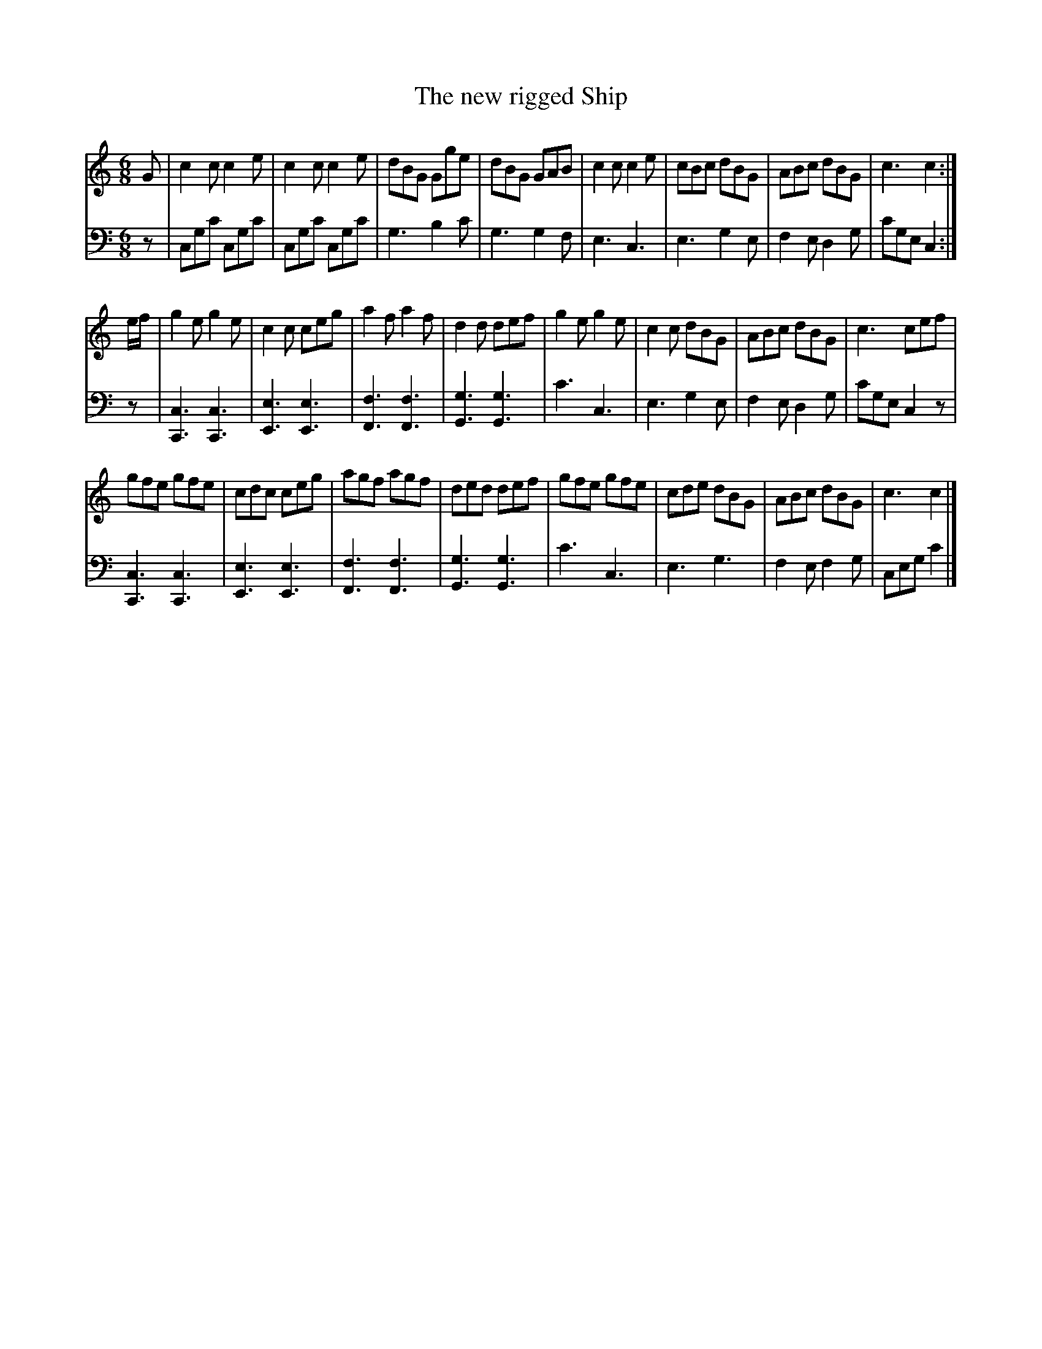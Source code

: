 X: 073
T: The new rigged Ship
R: jig
M: 6/8
L: 1/8
Z: 2010 John Chambers <jc:trillian.mit.edu>
B: Abraham Mackintosh "A Collection of Strathspeys, Reels, Jigs &c.", Newcastle, after 1797, p.7
F: http://imslp.info/files/imglnks/usimg/a/a8/IMSLP80796-PMLP164326-Abraham_Mackintosh_coll.pdf
K: C
V: 1
G |\
c2c c2e | c2c c2e | dBG Gge | dBG GAB |\
c2c c2e | cBc dBG | ABc dBG | c3  c2 :|
e/f/ |\
g2e g2e | c2c ceg | a2f a2f | d2d def |\
g2e g2e | c2c dBG | ABc dBG | c3  cef |
gfe gfe | cdc ceg | agf agf | ded def |\
gfe gfe | cde dBG | ABc dBG | c3  c2 |]
V: 2 clef=bass middle=d
z |
cgc' cgc' | cgc' cgc' | g3 b2c' | g3 g2f |\
e3 c3 | e3 g2e | f2e d2g |  c'ge c2 :|
z |\
[c3C3] [c3C3] | [e3E3] [e3E3] | [f3F3] [f3F3] | [g3G3] [g3G3] |\
c'3 c3 | e3 g2e | f2e d2g | c'ge c2z |
[c3C3] [c3C3] | [e3E3] [e3E3] | [f3F3] [f3F3] | [g3G3] [g3G3] |\
c'3 c3 | e3 g3 | f2e f2g | ceg c'2 |]
